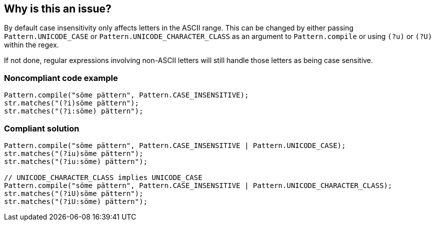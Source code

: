 == Why is this an issue?

By default case insensitivity only affects letters in the ASCII range. This can be changed by either passing ``++Pattern.UNICODE_CASE++`` or ``++Pattern.UNICODE_CHARACTER_CLASS++`` as an argument to ``++Pattern.compile++`` or using ``++(?u)++`` or ``++(?U)++`` within the regex.


If not done, regular expressions involving non-ASCII letters will still handle those letters as being case sensitive.


=== Noncompliant code example

[source,java]
----
Pattern.compile("söme pättern", Pattern.CASE_INSENSITIVE);
str.matches("(?i)söme pättern");
str.matches("(?i:söme) pättern");
----


=== Compliant solution

[source,java]
----
Pattern.compile("söme pättern", Pattern.CASE_INSENSITIVE | Pattern.UNICODE_CASE);
str.matches("(?iu)söme pättern");
str.matches("(?iu:söme) pättern");

// UNICODE_CHARACTER_CLASS implies UNICODE_CASE
Pattern.compile("söme pättern", Pattern.CASE_INSENSITIVE | Pattern.UNICODE_CHARACTER_CLASS);
str.matches("(?iU)söme pättern");
str.matches("(?iU:söme) pättern");
----


ifdef::env-github,rspecator-view[]

'''
== Implementation Specification
(visible only on this page)

=== Message

* when Pattern.CASE_INSENTIVE was used: Also use "Pattern.UNICODE_CASE" to correctly handle non-ASCII letters.
* when the "i" flag was used: Also use the "u" flag to correctly handle non-ASCII letters.


=== Highlighting

The use of ``++Pattern.CASE_INSENTIVE++`` or the ``++i++`` in ``++(?i)++`` or ``++(?i:...)++``


endif::env-github,rspecator-view[]
